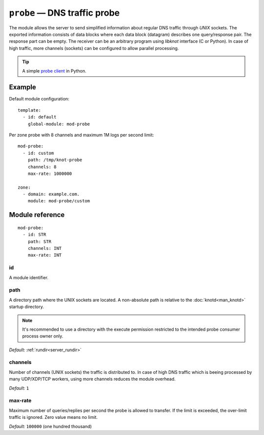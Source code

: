 .. _mod-probe:

``probe`` — DNS traffic probe
=============================

The module allows the server to send simplified information about regular DNS
traffic through *UNIX* sockets. The exported information consists of data blocks
where each data block (datagram) describes one query/response pair. The response
part can be empty. The receiver can be an arbitrary program using *libknot* interface
(C or Python). In case of high traffic, more channels (sockets) can be configured
to allow parallel processing.

.. TIP::
  A simple `probe client <https://gitlab.nic.cz/knot/knot-dns/-/blob/master/samples/probe_dump.py>`_ in Python.

Example
-------

Default module configuration::

   template:
     - id: default
       global-module: mod-probe

Per zone probe with 8 channels and maximum 1M logs per second limit::

   mod-probe:
     - id: custom
       path: /tmp/knot-probe
       channels: 8
       max-rate: 1000000

   zone:
     - domain: example.com.
       module: mod-probe/custom


Module reference
----------------

::

   mod-probe:
     - id: STR
       path: STR
       channels: INT
       max-rate: INT

.. _mod-probe_id:

id
..

A module identifier.

.. _mod-probe_path:

path
....

A directory path where the UNIX sockets are located. A non-absolute path is
relative to the :doc:`knotd<man_knotd>` startup directory.

.. NOTE::
   It's recommended to use a directory with the execute permission restricted
   to the intended probe consumer process owner only.

*Default:* :ref:`rundir<server_rundir>`

.. _mod-probe_channels:

channels
........

Number of channels (UNIX sockets) the traffic is distributed to. In case of
high DNS traffic which is beeing processed by many UDP/XDP/TCP workers,
using more channels reduces the module overhead.

*Default:* ``1``

.. _mod-probe_max-rate:

max-rate
........

Maximum number of queries/replies per second the probe is allowed to transfer.
If the limit is exceeded, the over-limit traffic is ignored. Zero value means
no limit.

*Default:* ``100000`` (one hundred thousand)
